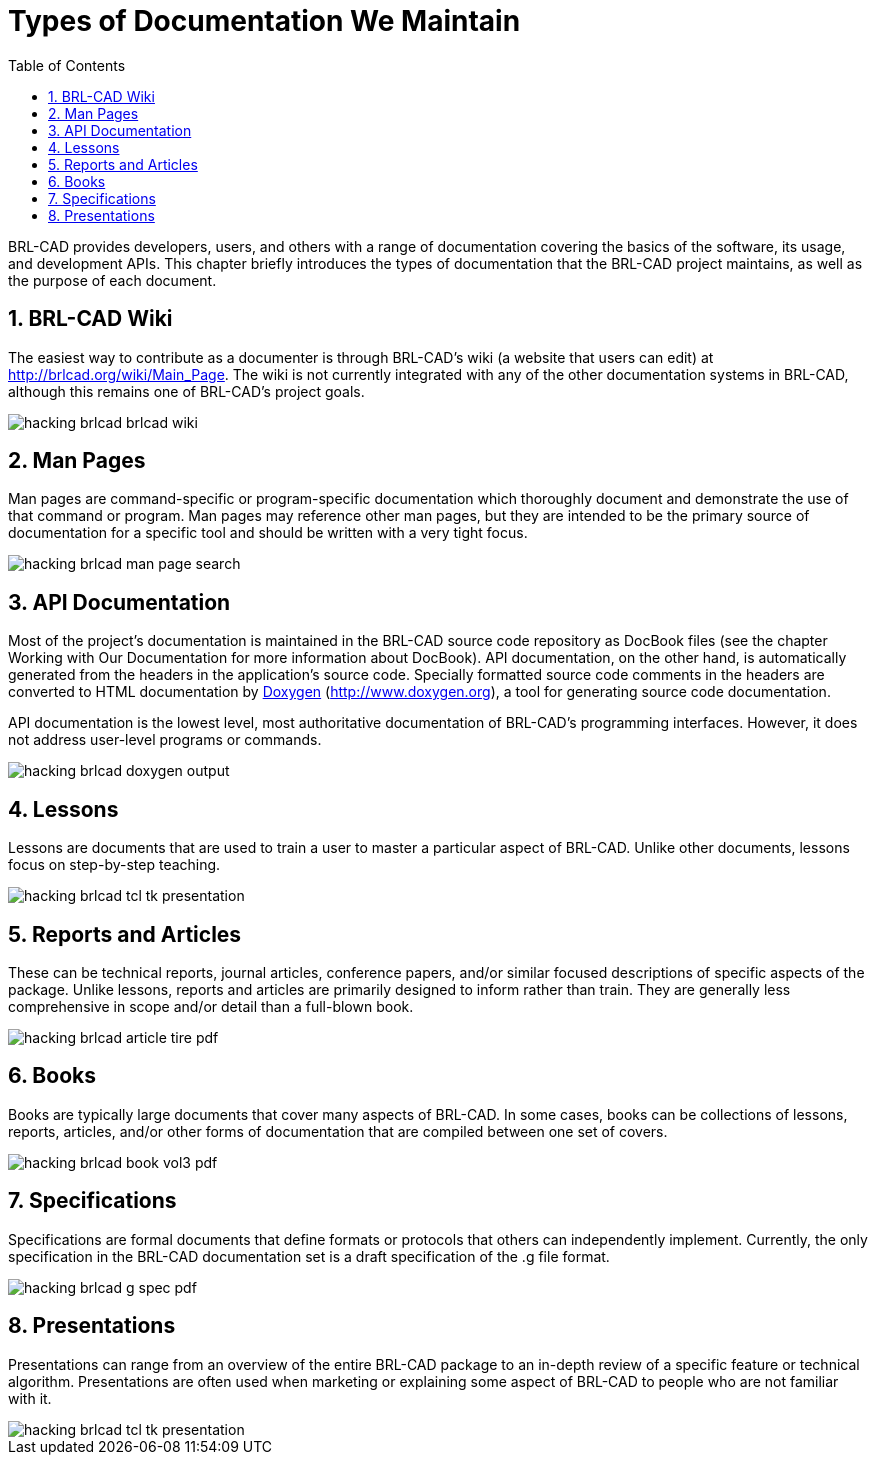 = Types of Documentation We Maintain
:doctype: book
:sectnums:
:toc: left
:icons: font
:experimental:
:sourcedir: .

BRL-CAD provides developers, users, and others with a range of documentation covering the basics of the software, its usage, and development APIs.
This chapter briefly introduces the types of documentation that the BRL-CAD project maintains, as well as the purpose of each document. 

== BRL-CAD Wiki

The easiest way to contribute as a documenter is through BRL-CAD's wiki (a website that users can edit) at http://brlcad.org/wiki/Main_Page.
The wiki is not currently integrated with any of the other documentation systems in BRL-CAD, although this remains one of BRL-CAD's project goals. 


image::hacking_brlcad_brlcad-wiki.png[]


== Man Pages

Man pages are command-specific or program-specific documentation which thoroughly document and demonstrate the use of that command or program.
Man pages may reference other man pages, but they are intended to be the primary source of documentation for a specific tool and should be written with a very tight focus. 


image::hacking_brlcad_man_page_search.png[]


== API Documentation

Most of the project's documentation is maintained in the BRL-CAD source code repository as DocBook files (see the chapter Working with Our Documentation for more information about DocBook). API documentation, on the other hand, is automatically generated from the headers in the application's source code.
Specially formatted source code comments in the headers are converted to HTML documentation by http://www.doxygen.org/[Doxygen] (http://www.doxygen.org), a tool for generating source code documentation. 

API documentation is the lowest level, most authoritative documentation of BRL-CAD's programming interfaces.
However, it does not address user-level programs or commands. 


image::hacking_brlcad_doxygen_output.png[]


== Lessons

Lessons are documents that are used to train a user to master a particular aspect of BRL-CAD.
Unlike other documents, lessons focus on step-by-step teaching. 


image::hacking_brlcad_tcl_tk_presentation.png[]


== Reports and Articles

These can be technical reports, journal articles, conference papers, and/or similar focused descriptions of specific aspects of the package.
Unlike lessons, reports and articles are primarily designed to inform rather than train.
They are generally less comprehensive in scope and/or detail than a full-blown book. 


image::hacking_brlcad_article_tire_pdf.png[]


== Books

Books are typically large documents that cover many aspects of BRL-CAD.
In some cases, books can be collections of lessons, reports, articles, and/or other forms of documentation that are compiled between one set of covers. 


image::hacking_brlcad_book_vol3_pdf.png[]


== Specifications

Specifications are formal documents that define formats or protocols that others can independently implement.
Currently, the only specification in the BRL-CAD documentation set is a draft specification of the .g file format. 


image::hacking_brlcad_g_spec_pdf.png[]


== Presentations

Presentations can range from an overview of the entire BRL-CAD package to an in-depth review of a specific feature or technical algorithm.
Presentations are often used when marketing or explaining some aspect of BRL-CAD to people who are not familiar with it. 


image::hacking_brlcad_tcl_tk_presentation.png[]
